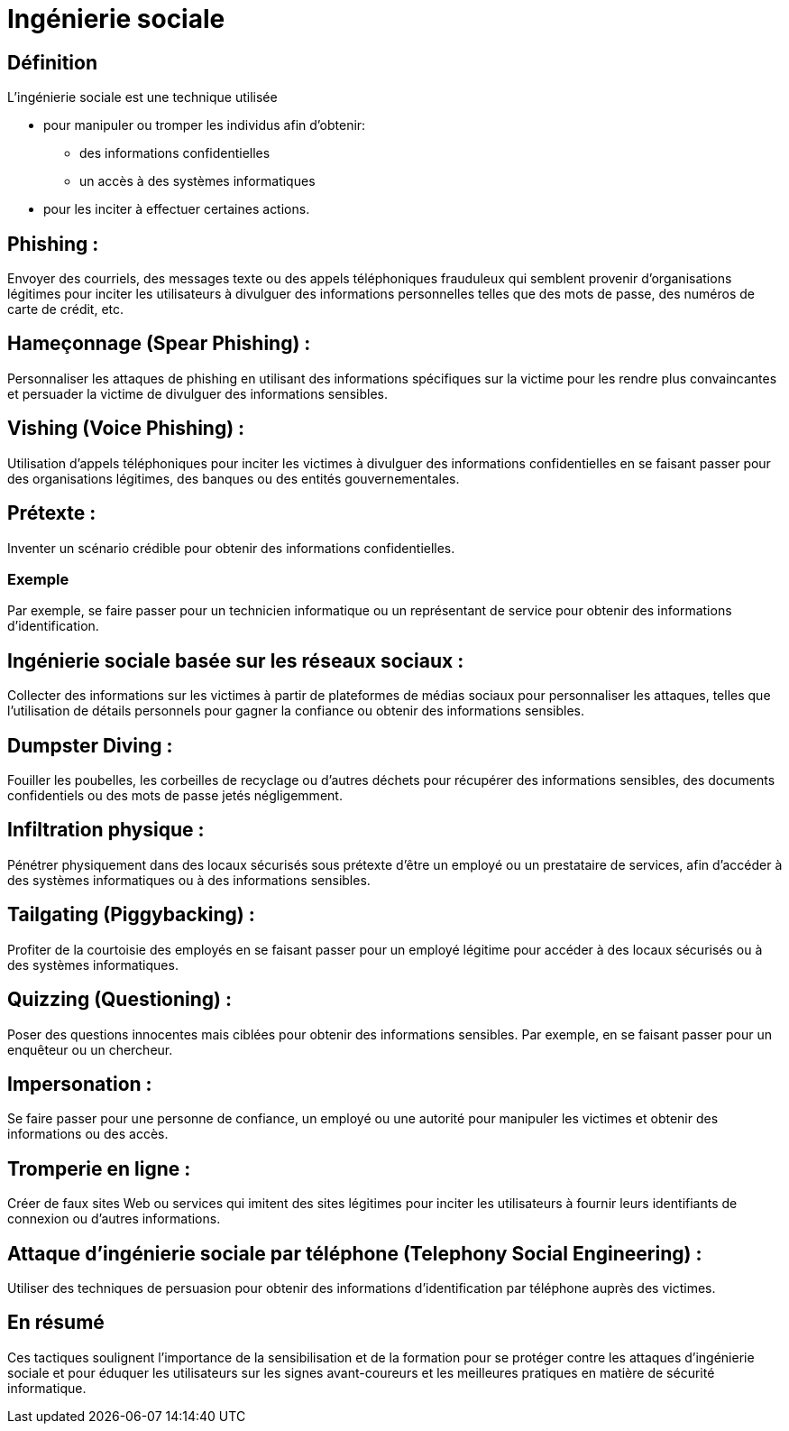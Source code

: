 = Ingénierie sociale


== Définition

L'ingénierie sociale est une technique utilisée 
[%step]
* pour manipuler ou tromper les individus afin d'obtenir: 
- des informations confidentielles
- un accès à des systèmes informatiques 
* pour les inciter à effectuer certaines actions. 



== Phishing :


Envoyer des courriels, des messages texte ou des appels téléphoniques frauduleux qui semblent provenir d'organisations légitimes pour inciter les utilisateurs à divulguer des informations personnelles telles que des mots de passe, des numéros de carte de crédit, etc.


== Hameçonnage (Spear Phishing) :



Personnaliser les attaques de phishing en utilisant des informations spécifiques sur la victime pour les rendre plus convaincantes et persuader la victime de divulguer des informations sensibles.



== Vishing (Voice Phishing) :


Utilisation d'appels téléphoniques pour inciter les victimes à divulguer des informations confidentielles en se faisant passer pour des organisations légitimes, des banques ou des entités gouvernementales.

== Prétexte :

Inventer un scénario crédible pour obtenir des informations confidentielles. 

=== Exemple

Par exemple, se faire passer pour un technicien informatique ou un représentant de service pour obtenir des informations d'identification.

== Ingénierie sociale basée sur les réseaux sociaux :


Collecter des informations sur les victimes à partir de plateformes de médias sociaux pour personnaliser les attaques, telles que l'utilisation de détails personnels pour gagner la confiance ou obtenir des informations sensibles.

== Dumpster Diving :

Fouiller les poubelles, les corbeilles de recyclage ou d'autres déchets pour récupérer des informations sensibles, des documents confidentiels ou des mots de passe jetés négligemment.

== Infiltration physique :

Pénétrer physiquement dans des locaux sécurisés sous prétexte d'être un employé ou un prestataire de services, afin d'accéder à des systèmes informatiques ou à des informations sensibles.

== Tailgating (Piggybacking) :

Profiter de la courtoisie des employés en se faisant passer pour un employé légitime pour accéder à des locaux sécurisés ou à des systèmes informatiques.

== Quizzing (Questioning) :

Poser des questions innocentes mais ciblées pour obtenir des informations sensibles. Par exemple, en se faisant passer pour un enquêteur ou un chercheur.

== Impersonation :

Se faire passer pour une personne de confiance, un employé ou une autorité pour manipuler les victimes et obtenir des informations ou des accès.

== Tromperie en ligne :

Créer de faux sites Web ou services qui imitent des sites légitimes pour inciter les utilisateurs à fournir leurs identifiants de connexion ou d'autres informations.

== Attaque d'ingénierie sociale par téléphone (Telephony Social Engineering) :

Utiliser des techniques de persuasion pour obtenir des informations d'identification par téléphone auprès des victimes.


== En résumé 

Ces tactiques soulignent l'importance de la sensibilisation et de la formation pour se protéger contre les attaques d'ingénierie sociale et pour éduquer les utilisateurs sur les signes avant-coureurs et les meilleures pratiques en matière de sécurité informatique.